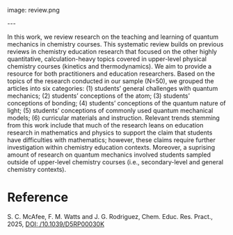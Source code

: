 #+export_file_name: index
#+options: broken-links:t
# (ss-toggle-markdown-export-on-save)
# date-added:

# add filename after "imagefile"
#+macro: imagefile review.png

#+begin_export md
---
title: "A review of research on the teaching and learning of quantum mechanics"
## https://quarto.org/docs/journals/authors.html
#author:
#  - name: ""
#    affiliations:
#     - name: ""
#license: "©2025 American Chemical Society and Division of Chemical Education, Inc."
#license: "CC BY-NC-SA"
license: "©The Royal Society of Chemistry 2025"
#draft: true
#date-modified:
date: 2025-05-01
categories: [article, course design, quantum]
keywords: physical chemistry teaching, physical chemistry education, teaching resources, review of teaching and learning quantum mechanics
#+end_export
image: {{{imagefile}}}

@@html:---
<img src="@@{{{imagefile}}}@@html:" width="40%" align="right" style="padding: 10px 0px 0px 10px;"/>@@

# Abstract goes below this line.
In this work, we review research on the teaching and learning of quantum mechanics in chemistry courses. This systematic review builds on previous reviews in chemistry education research that focused on the other highly quantitative, calculation-heavy topics covered in upper-level physical chemistry courses (kinetics and thermodynamics). We aim to provide a resource for both practitioners and education researchers. Based on the topics of the research conducted in our sample (N=50), we grouped the articles into six categories: (1) students’ general challenges with quantum mechanics; (2) students’ conceptions of the atom; (3) students’ conceptions of bonding; (4) students’ conceptions of the quantum nature of light; (5) students’ conceptions of commonly used quantum mechanical models; (6) curricular materials and instruction. Relevant trends stemming from this work include that much of the research leans on education research in mathematics and physics to support the claim that students have difficulties with mathematics; however, these claims require further investigation within chemistry education contexts. Moreover, a suprising amount of research on quantum mechanics involved students sampled outside of upper-level chemistry courses (i.e., secondary-level and general chemistry contexts).


* Reference
S. C. McAfee, F. M. Watts and J. G. Rodriguez, Chem. Educ. Res. Pract., 2025, [[https://doi.org/10.1039/D5RP00030K][DOI: /10.1039/D5RP00030K]]
* Local variables :noexport:
# Local Variables:
# eval: (ss-markdown-export-on-save)
# End:
